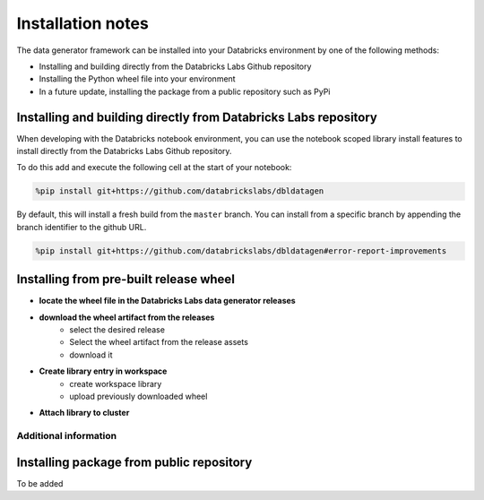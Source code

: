 .. Test Data Generator documentation master file, created by
   sphinx-quickstart on Sun Jun 21 10:54:30 2020.
   You can adapt this file completely to your liking, but it should at least
   contain the root `toctree` directive.

Installation notes
==================

The data generator framework can be installed into your Databricks environment by
one of the following methods:

* Installing and building directly from the Databricks Labs Github repository
* Installing the Python wheel file into your environment
* In a future update, installing the package from a public repository such as PyPi

Installing and building directly from Databricks Labs repository
----------------------------------------------------------------

When developing with the Databricks notebook environment, you can use the notebook scoped library install
features to install directly from the Databricks Labs Github repository.

To do this add and execute the following cell at the start of your notebook:

.. code-block::

   %pip install git+https://github.com/databrickslabs/dbldatagen

By default, this will install a fresh build from the ``master`` branch. You can install from a
specific branch by appending the branch identifier to the github URL.

.. code-block::

   %pip install git+https://github.com/databrickslabs/dbldatagen#error-report-improvements

.. seealso::
   See the following links for more details:

   * `Azure documentation on notebook scoped libraries <https://docs.microsoft.com/en-us/azure/databricks/libraries/notebooks-python-libraries#install-a-library-from-a-version-control-system-with-pip/>`_

   * `AWS documentation on notebook scoped libraries <https://docs.databricks.com/libraries/notebooks-python-libraries.html#id5>`_

   * `VCS support in pip <https://pip.pypa.io/en/stable/cli/pip_install/>`_

Installing from pre-built release wheel
---------------------------------------

* **locate the wheel file in the Databricks Labs data generator releases**

.. image:: _static/images/locating_releases.png
   :width: 300
   :alt: Screenshot of releases in Databricks Labs data generator project
   :align: center

* **download the wheel artifact from the releases**
   * select the desired release
   * Select the wheel artifact from the release assets
   * download it

.. image:: _static/images/downloading_release.png
   :width: 300
   :alt: Downloading the release artifact
   :align: center

* **Create library entry in workspace**
   * create workspace library
   * upload previously downloaded wheel

.. image:: _static/images/creating_library.png
   :width: 300
   :alt: Creating a library in your workspace
   :align: center

* **Attach library to cluster**

.. image:: _static/images/attaching_library.png
   :width: 300
   :alt: Attaching library to cluster
   :align: center

Additional information
^^^^^^^^^^^^^^^^^^^^^^

.. seealso::
   See the following links for more details:

   * `Azure documentation on libraries <https://docs.microsoft.com/en-us/azure/databricks/libraries/>`_

   * `AWS documentation on libraries <https://docs.databricks.com/libraries/index.html>`_


Installing package from public repository
-----------------------------------------

To be added